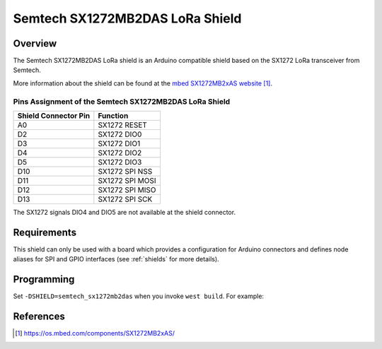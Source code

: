 .. _semtech_sx1272mb2das:

Semtech SX1272MB2DAS LoRa Shield
################################

Overview
********

The Semtech SX1272MB2DAS LoRa shield is an Arduino
compatible shield based on the SX1272 LoRa transceiver
from Semtech.

More information about the shield can be found
at the `mbed SX1272MB2xAS website`_.

Pins Assignment of the Semtech SX1272MB2DAS LoRa Shield
=======================================================

+-----------------------+-----------------+
| Shield Connector Pin  | Function        |
+=======================+=================+
| A0                    | SX1272 RESET    |
+-----------------------+-----------------+
| D2                    | SX1272 DIO0     |
+-----------------------+-----------------+
| D3                    | SX1272 DIO1     |
+-----------------------+-----------------+
| D4                    | SX1272 DIO2     |
+-----------------------+-----------------+
| D5                    | SX1272 DIO3     |
+-----------------------+-----------------+
| D10                   | SX1272 SPI NSS  |
+-----------------------+-----------------+
| D11                   | SX1272 SPI MOSI |
+-----------------------+-----------------+
| D12                   | SX1272 SPI MISO |
+-----------------------+-----------------+
| D13                   | SX1272 SPI SCK  |
+-----------------------+-----------------+

The SX1272 signals DIO4 and DIO5 are not available at the shield connector.

Requirements
************

This shield can only be used with a board which provides a configuration
for Arduino connectors and defines node aliases for SPI and GPIO interfaces
(see :ref:`shields` for more details).

Programming
***********

Set ``-DSHIELD=semtech_sx1272mb2das`` when you invoke ``west build``. For
example:

.. zephyr-app-commands::
   :zephyr-app: samples/lorawan/class_a
   :board: nucleo_f429zi
   :shield: semtech_sx1272mb2das
   :goals: build

References
**********

.. target-notes::

.. _mbed SX1272MB2xAS website:
   https://os.mbed.com/components/SX1272MB2xAS/
